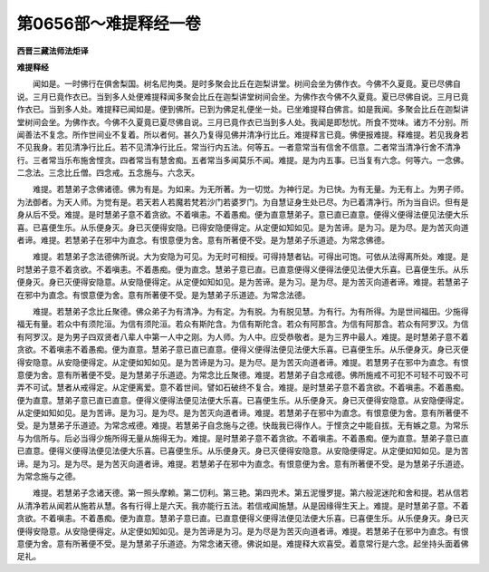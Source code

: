 第0656部～难提释经一卷
==========================

**西晋三藏法师法炬译**

**难提释经**


　　闻如是。一时佛行在俱舍梨国。树名尼拘类。是时多聚会比丘在迦梨讲堂。树间会坐为佛作衣。今佛不久夏竟。夏已尽佛自说。三月已竟作衣已。当到多人处便难提释闻多聚会比丘在迦梨讲堂树间会坐。为佛作衣今佛不久夏竟。夏已尽佛自说。三月已竟作衣已。当到多人处。难提释已闻如是。便到佛所。已到为佛足礼便坐一处。已坐难提释白佛言。如是我闻。多聚会比丘在迦梨讲堂树间会坐。为佛作衣。今佛不久夏竟已夏尽佛自说。三月已竟作衣已当到多人处。我闻是即愁忧。所食不觉味。诸方不分别。所闻善法不复念。所作世间业不复着。所以者何。甚久乃复得见佛并清净行比丘。难提释言已竟。佛便报难提。释难提。若见我身若不见我身。若见清净行比丘。若不见清净行比丘。常当行内五法。何等五。一者意常当有信舍不信意。二者常当清净行舍不清净行。三者常当乐布施舍悭贪。四者常当有慧舍痴。五者常当多闻莫乐不闻。难提。是为内五事。已当复有六念。何等六。一念佛。二念法。三念比丘僧。四念戒。五念施与。六念天。

　　难提。若慧弟子念佛诸德。佛为有是。为如来。为无所著。为一切觉。为神行足。为已快。为有无量。为无有上。为男子师。为法御者。为天人师。为觉有是。若天若人若魔若梵若沙门若婆罗门。为自慧证身生处已尽。为已着清净行。所为当自识。但有是身从后不受。难提。是时慧弟子意不着贪欲。不着嗔恚。不着愚痴。便为直意慧弟子。意已直已直意。便得义便得法便见法便大乐喜。已喜便生乐。从乐便身灭。身已灭便得安隐。已得安隐便得定。从定便如知如见。是为苦谛。是为习。是为尽。是为苦灭向道者谛。难提。若慧弟子在邪中为直念。有恨意便为舍。意有所著便不受。是为慧弟子乐道迹。为常念佛德。

　　难提。若慧弟子念法德佛所说。大为安隐为可见。为无时可相授。可得持慧者钻。可得出可饱。可依从法得离所处。难提。是时慧弟子意不着贪欲。不着嗔恚。不着愚痴。便为直念。慧弟子意已直。已直意便得义便得法便见法便大乐喜。已喜便生乐。从乐便身灭。身已灭便得安隐意。从安隐便得定。从定便如知如见。是为苦谛。是为习。是为尽。是为苦灭向道者谛。难提。若慧弟子在邪中为直念。有恨意便为舍。意有所著便不受。是为慧弟子乐道迹。为常念法德。

　　难提。若慧弟子念比丘聚德。佛众弟子为有清净。为有定。为有脱。为有脱见慧。为有行。为有所得。为是世间福田。少施得福无有量。若众中有须陀洹。为信有须陀洹。若众有斯陀含。为信有斯陀含。若众有阿那含。为信有阿那含。若众有阿罗汉。为信有阿罗汉。是为男子四双贤者八辈人中第一人中之刚。为人师。为人中。应受恭敬者。是为三界中最人。难提。是时慧弟子意不着贪欲。不着嗔恚不着愚痴。便为直意。慧弟子意已直已直意。便得义便得法便见法便大乐喜。已喜便生乐。从乐便身灭。身已灭便得安隐意。从安隐便得定。从定便如知如见。是为苦谛是为习。是为尽。是为苦灭向道者谛。难提。若慧男子在邪中为直念。有恨意便为舍。意有所著便不受。是为慧弟子乐道迹。为常念比丘聚德。难提。若慧弟子自念戒德。佛所施戒不可犯不可轻不可毁不可弄不可试。慧者从戒得定。从定便离爱。意不着世间。譬如石破终不复合。难提。是时慧弟子意不着贪欲。不着嗔恚。不着愚痴。便为直意。慧弟子意已直已直意。便得义便得法便见法便大乐喜。已喜便生乐。从乐便身灭。身已灭便得安隐意。从安隐便得定。从定便如知如见。是为苦谛。是为习。是为尽。是为苦灭向道者谛。难提。若慧弟子在邪中为直念。有恨意便为舍。意有所著便不受。是为慧弟子乐道迹。为常念戒德。难提。若慧弟子自念施与之德。快哉我已得作人。于悭贪之中能自拔。无有嫉之意。为常乐与为信所与。后必当得少施所得无量从施得无为。难提。是时慧弟子意不着贪欲。不着嗔恚。不着愚痴。便为直意。慧弟子意已直已直意。便得义便得法便见法便大乐喜。已喜便生乐。从乐便身灭。身已灭便得安隐意。从安隐便得定。从定便如知如见。是为苦谛。是为习。是为尽。是为苦灭向道者谛。难提。若慧弟子在邪中为直念。有恨意便为舍。意有所著便不受。是为慧弟子乐道迹。为常念施与之德。

　　难提。若慧弟子念诸天德。第一照头摩赖。第二忉利。第三艳。第四兜术。第五泥慢罗提。第六般泥迷陀和舍和提。若从信若从清净若从闻若从施若从慧。各有行得上是六天。我亦能行五法。若信戒闻施慧。从是因缘得生天上。难提。是时慧弟子意。不着贪欲。不着嗔恚。不着愚痴。便为直意。慧弟子意已直。已直意便得义便得法便见法便大乐喜。已喜便生乐。从乐便身灭。身已灭便得安隐意。从安隐便得定。从定便如知如见。是为苦谛是为习。是为尽是为苦灭向道者谛。难提。若慧弟子在邪中为直念。有恨意便为舍。意有所著便不受。是为慧弟子乐道迹。为常念诸天德。佛说如是。难提释大欢喜受。着意常行是六念。起坐持头面着佛足礼。
